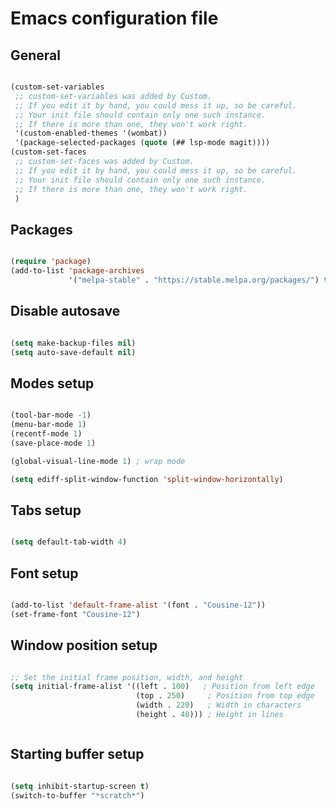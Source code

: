 * Emacs configuration file

** General

#+BEGIN_SRC emacs-lisp

(custom-set-variables
 ;; custom-set-variables was added by Custom.
 ;; If you edit it by hand, you could mess it up, so be careful.
 ;; Your init file should contain only one such instance.
 ;; If there is more than one, they won't work right.
 '(custom-enabled-themes '(wombat))
 '(package-selected-packages (quote (## lsp-mode magit))))
(custom-set-faces
 ;; custom-set-faces was added by Custom.
 ;; If you edit it by hand, you could mess it up, so be careful.
 ;; Your init file should contain only one such instance.
 ;; If there is more than one, they won't work right.
 )

#+END_SRC

** Packages

#+BEGIN_SRC emacs-lisp

(require 'package)
(add-to-list 'package-archives
             '("melpa-stable" . "https://stable.melpa.org/packages/") t)

#+END_SRC

** Disable autosave

#+BEGIN_SRC emacs-lisp

(setq make-backup-files nil)
(setq auto-save-default nil)

#+END_SRC

** Modes setup

#+BEGIN_SRC emacs-lisp

(tool-bar-mode -1)
(menu-bar-mode 1)
(recentf-mode 1)
(save-place-mode 1)

(global-visual-line-mode 1) ; wrap mode

(setq ediff-split-window-function 'split-window-horizontally)

#+END_SRC

** Tabs setup

#+BEGIN_SRC emacs-lisp

(setq default-tab-width 4)

#+END_SRC

** Font setup

#+BEGIN_SRC emacs-lisp

(add-to-list 'default-frame-alist '(font . "Cousine-12"))
(set-frame-font "Cousine-12")

#+END_SRC

** Window position setup

#+BEGIN_SRC emacs-lisp

;; Set the initial frame position, width, and height
(setq initial-frame-alist '((left . 100)   ; Position from left edge
                            (top . 250)     ; Position from top edge
                            (width . 220)   ; Width in characters
                            (height . 40))) ; Height in lines


#+END_SRC

** Starting buffer setup

#+BEGIN_SRC emacs-lisp

(setq inhibit-startup-screen t)
(switch-to-buffer "*scratch*")

#+END_SRC
